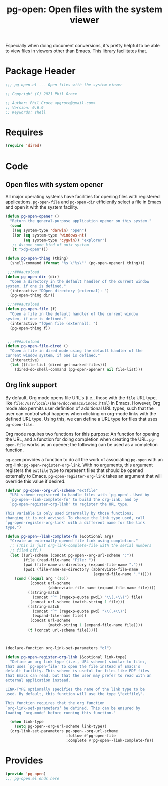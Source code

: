 #+TITLE: pg-open: Open files with the system viewer
#+STARTUP: indent

Especially when doing document conversions, it's pretty helpful to be able to view files in viewers other than Emacs. This library facilitates that.


* Package Header

#+BEGIN_SRC emacs-lisp
  ;;; pg-open.el --- Open files with the system viewer

  ;; Copyright (C) 2021 Phil Groce

  ;; Author: Phil Groce <pgroce@gmail.com>
  ;; Version: 0.6.9
  ;; Keywords: shell

#+END_SRC

* Requires

#+begin_src emacs-lisp
  (require 'dired)
#+end_src

* Code

** Open files with system opener

All major operating systems have facilities for opening files with registered applications. =pg-open-file= and =pg-open-dir= efficiently select a file in Emacs and open it with the system facility.

#+BEGIN_SRC emacs-lisp
  (defun pg-open-opener ()
    "Return the general-purpose application opener on this system."
    (cond
     ((eq system-type 'darwin) "open")
     ((or (eq system-type 'windows-nt)
          (eq system-type 'cygwin)) "explorer")
     ;; Assume some kind of unix system
     (t "xdg-open")))

  (defun pg-open-thing (thing)
    (shell-command (format "%s \"%s\"" (pg-open-opener) thing)))

   ;;;###autoload
  (defun pg-open-dir (dir)
    "Open a directory in the default handler of the current window
  system, if one is defined."
    (interactive "DOpen directory (external): ")
    (pg-open-thing dir))

   ;;;###autoload
  (defun pg-open-file (f)
    "Open a file in the default handler of the current window
  system, if one is defined."
    (interactive "fOpen file (external): ")
    (pg-open-thing f))


   ;;;###autoload
  (defun pg-open-file-dired ()
    "Open a file in dired mode using the default handler of the
  current window system, if one is defined."
    (interactive)
    (let ((file-list (dired-get-marked-files)))
      (dired-do-shell-command (pg-open-opener) nil file-list)))
#+END_SRC

** Org link support

By default, Org mode opens file URL's (i.e., those with the =file= URL type, like =file:/usr/local/share/doc/emacs/index.html=) in Emacs. However, Org mode also permits user definition of additional URL types, such that the user can control what happens when clicking on org-mode links with the defined URL type. Using this, we can define a URL type for files that uses =pg-open-file=.

Org mode requires two functions for this purpose: An function for opening the URL, and a function for doing completion when creating the URL. =pg-open-file= works as an opener; the following can be used as a completion function.

=pg-open= provides a function to do all the work of associating =pg-open= with an org-link: =pg-open-register-org-link=. With no arguments, this argument registers the =extfile= type to represent files that should be opened externally to Emacs. =pg-open-register-org-link= takes an argument that will override this value if desired.

#+begin_src emacs-lisp
  (defvar pg-open--org-url-scheme "extfile"
    "URL scheme registered to handle files with `pg-open'. Used by
    `pg-open--link-complete-fn' to build the org-link, and by
    `pg-open-register-org-link' to register the URL type.

  This variable is only used internally by those functions;
  changing it is not advised. To change the link type used, call
  `pg-open-register-org-link' with a different name for the link
  type.")

  (defun pg-open--link-complete-fn (&optional arg)
    "Create an externally-opened file link using completion."
    ;; (This is just org-link-complete-file with the serial numbers
    ;; filed off.)
    (let ((url-scheme (concat pg-open--org-url-scheme ":"))
          (file (read-file-name "File: "))
          (pwd (file-name-as-directory (expand-file-name ".")))
          (pwd1 (file-name-as-directory (abbreviate-file-name
                                         (expand-file-name ".")))))
      (cond ((equal arg '(16))
             (concat url-scheme
                     (abbreviate-file-name (expand-file-name file))))
            ((string-match
              (concat "^" (regexp-quote pwd1) "\\(.+\\)") file)
             (concat url-scheme (match-string 1 file)))
            ((string-match
              (concat "^" (regexp-quote pwd) "\\(.+\\)")
              (expand-file-name file))
             (concat url-scheme
                     (match-string 1 (expand-file-name file))))
            (t (concat url-scheme file)))))



  (declare-function org-link-set-parameters "ol")

  (defun pg-open-register-org-link (&optional link-type)
    "Define an org link type (i.e., URL scheme) similar to file:,
  that uses `pg-open-file' to open the file instead of Emacs's
  default facility. This scheme is useful for files like PDF files
  that Emacs can read, but that the user may prefer to read with an
  external application instead.

  LINK-TYPE optionally specifies the name of the link type to be
  used. By default, this function will use the type \"extfile\".

  This function requires that the org function
  `org-link-set-parameters' be defined. This can be ensured by
  loading `org-mode' before running this function."

    (when link-type
      (setq pg-open--org-url-scheme link-type))
    (org-link-set-parameters pg-open--org-url-scheme
                             :follow #'pg-open-file
                             :complete #'pg-open--link-complete-fn))
#+end_src


* Provides

#+BEGIN_SRC emacs-lisp
  (provide 'pg-open)
  ;;; pg-open.el ends here
#+END_SRC
